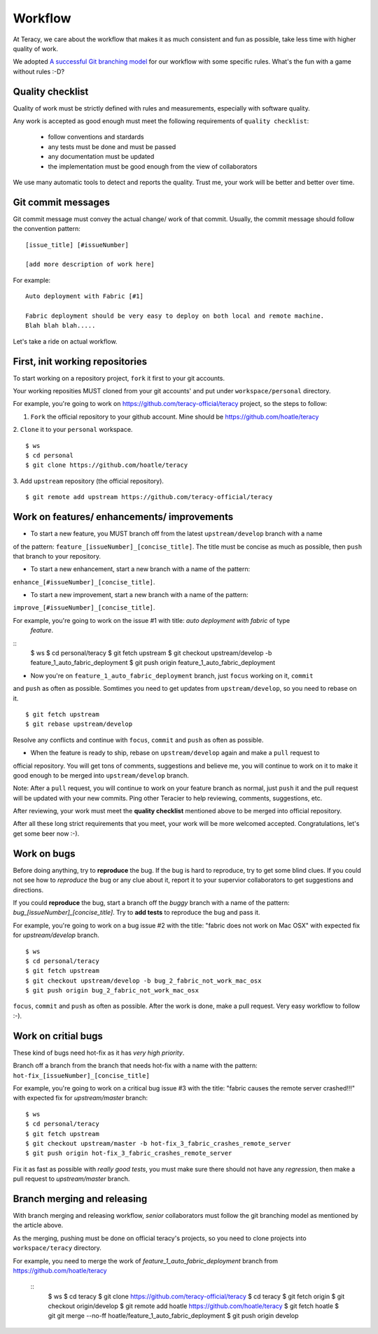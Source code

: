 Workflow
========

At Teracy, we care about the workflow that makes it as much consistent and fun as possible, take less time
with higher quality of work.

We adopted `A successful Git branching model <http://nvie.com/posts/a-successful-git-branching-model/>`_
for our workflow with some specific rules. What's the fun with a game without rules :-D?

Quality checklist
-----------------

Quality of work must be strictly defined with rules and measurements, especially with software quality.

Any work is accepted as good enough must meet the following requirements of ``quality checklist``:

    - follow conventions and stardards
    - any tests must be done and must be passed
    - any documentation must be updated
    - the implementation must be good enough from the view of collaborators

We use many automatic tools to detect and reports the quality. Trust me, your work will be better and 
better over time.

Git commit messages
-------------------

Git commit message must convey the actual change/ work of that commit. Usually, the commit message should
follow the convention pattern:
::
    [issue_title] [#issueNumber]

    [add more description of work here]


For example:
::
    Auto deployment with Fabric [#1]

    Fabric deployment should be very easy to deploy on both local and remote machine.
    Blah blah blah.....


Let's take a ride on actual workflow.


First, init working repositories
--------------------------------

To start working on a repository project, ``fork`` it first to your git accounts.
 
Your working reposities MUST cloned from your git accounts' and put under ``workspace/personal``
directory.

For example, you're going to work on https://github.com/teracy-official/teracy project, so the steps 
to follow:

1. ``Fork`` the official repository to your github account. Mine should be https://github.com/hoatle/teracy

2. ``Clone`` it to your ``personal`` workspace.
::
    $ ws
    $ cd personal
    $ git clone https://github.com/hoatle/teracy

3. Add ``upstream`` repository (the official repository).
::
    $ git remote add upstream https://github.com/teracy-official/teracy


Work on features/ enhancements/ improvements
--------------------------------------------

- To start a new feature, you MUST branch off from the latest ``upstream/develop`` branch with a name 
of the pattern: ``feature_[issueNumber]_[concise_title]``. The title must be concise as much as possible, 
then ``push`` that branch to your repository.

- To start a new enhancement, start a new branch with a name of the pattern: 
``enhance_[#issueNumber]_[concise_title]``.

- To start a new improvement, start a new branch with a name of the pattern: 
``improve_[#issueNumber]_[concise_title]``.

For example, you're going to work on the issue #1 with title: *auto deployment with fabric* of type
 *feature*.
::
    $ ws
    $ cd personal/teracy
    $ git fetch upstream
    $ git checkout upstream/develop -b feature_1_auto_fabric_deployment
    $ git push origin feature_1_auto_fabric_deployment

- Now you're on ``feature_1_auto_fabric_deployment`` branch, just ``focus`` working on it, ``commit``
and ``push`` as often as possible. Somtimes you need to get updates from ``upstream/develop``, so you 
need to rebase on it.
::
    $ git fetch upstream
    $ git rebase upstream/develop

Resolve any conflicts and continue with ``focus``, ``commit`` and ``push`` as often as possible.

- When the feature is ready to ship, rebase on ``upstream/develop`` again and make a ``pull`` request to
official repository. You will get tons of comments, suggestions and believe me, you will continue to work 
on it to make it good enough to be merged into ``upstream/develop`` branch.

Note: After a ``pull`` request, you will continue to work on your feature branch as normal, just ``push`` 
it and the pull request will be updated with your new commits. Ping other Teracier to help reviewing, 
comments, suggestions, etc.

After reviewing, your work must meet the **quality checklist** mentioned above to be merged into official 
repository.

After all these long strict requirements that you meet, your work will be more welcomed accepted. 
Congratulations, let's get some beer now :-).


Work on bugs
------------

Before doing anything, try to **reproduce** the bug. If the bug is hard to reproduce, try to get some 
blind clues. If you could not see how to *reproduce* the bug or any clue about it, report it to your 
supervior collaborators to get suggestions and directions.

If you could **reproduce** the bug, start a branch off the *buggy* branch with a name of the pattern: 
`bug_[issueNumber]_[concise_title]`. Try to **add tests** to reproduce the bug and pass it.

For example, you're going to work on a bug issue #2 with the title: "fabric does not work on Mac OSX" 
with expected fix for *upstream/develop* branch.
::
    $ ws
    $ cd personal/teracy
    $ git fetch upstream
    $ git checkout upstream/develop -b bug_2_fabric_not_work_mac_osx
    $ git push origin bug_2_fabric_not_work_mac_osx

``focus``, ``commit`` and ``push`` as often as possible. After the work is done, make a pull request. 
Very easy workflow to follow :-).

Work on **critial** bugs
------------------------

These kind of bugs need hot-fix as it has *very high priority*.

Branch off a branch from the branch that needs hot-fix with a name with the pattern: 
``hot-fix_[issueNumber]_[concise_title]``

For example, you're going to work on a critical bug issue #3 with the title: "fabric causes the remote 
server crashed!!!" with expected fix for *upstream/master* branch:
::
    $ ws
    $ cd personal/teracy
    $ git fetch upstream
    $ git checkout upstream/master -b hot-fix_3_fabric_crashes_remote_server
    $ git push origin hot-fix_3_fabric_crashes_remote_server

Fix it as fast as possible with *really good tests*, you must make sure there should not have any 
*regression*, then make a pull request to *upstream/master* branch.


Branch merging and releasing
----------------------------

With branch merging and releasing workflow, *senior* collaborators must follow the git branching model 
as mentioned by the article above.

As the merging, pushing must be done on official teracy's projects, so you need to clone projects into 
``workspace/teracy`` directory.

For example, you need to merge the work of *feature_1_auto_fabric_deployment* branch from 
https://github.com/hoatle/teracy
 ::
    $ ws
    $ cd teracy
    $ git clone https://github.com/teracy-official/teracy
    $ cd teracy
    $ git fetch origin
    $ git checkout origin/develop
    $ git remote add hoatle https://github.com/hoatle/teracy
    $ git fetch hoatle
    $ git git merge --no-ff hoatle/feature_1_auto_fabric_deployment
    $ git push origin develop
